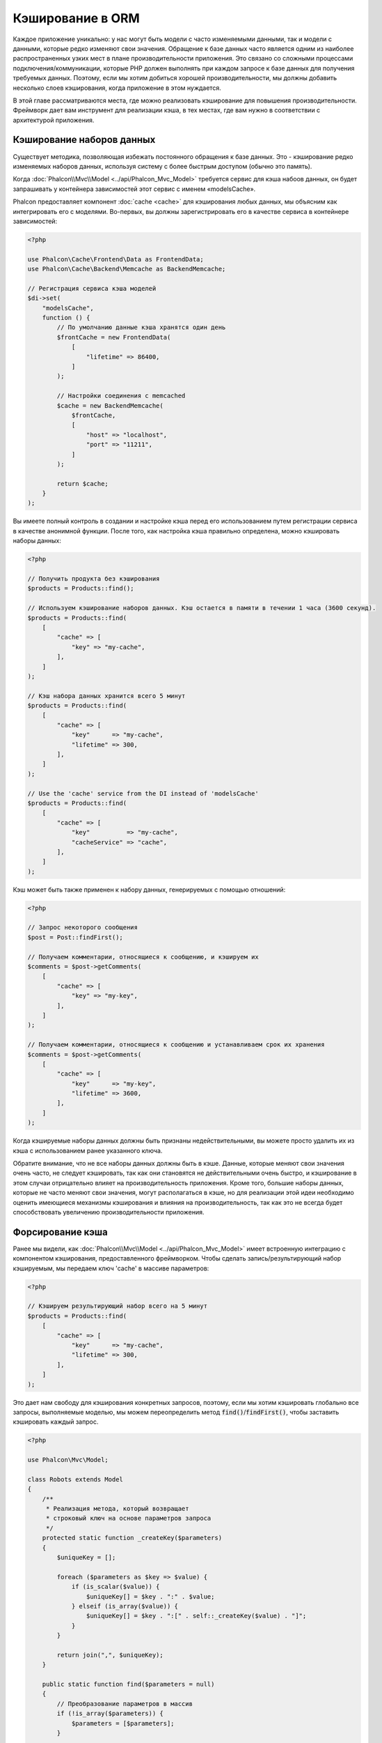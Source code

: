 Кэширование в ORM
=================

Каждое приложение уникально: у нас могут быть модели c часто изменяемыми данными, так и модели с данными,
которые редко  изменяют свои значения. Обращение к базе данных часто является одним из наиболее распространенных
узких мест в плане производительности приложения. Это связано со сложными процессами подключения/коммуникации,
которые PHP должен выполнять при каждом запросе к базе данных для получения требуемых данных. Поэтому, если мы
хотим добиться хорошей производительности, мы должны добавить несколько слоев кэширования, когда приложение в
этом нуждается.

В этой главе рассматриваются места, где можно реализовать кэширование для повышения производительности. Фреймворк
дает вам инструмент для реализации кэша, в тех местах, где вам нужно в соответствии с архитектурой приложения.

Кэширование наборов данных
--------------------------
Существует методика, позволяющая избежать постоянного обращения к базе данных. Это - кэширование редко изменяемых
наборов данных, используя систему с более быстрым доступом (обычно это память).

Когда :doc:`Phalcon\\Mvc\\Model <../api/Phalcon_Mvc_Model>` требуется сервис для кэша набоов данных, он будет
запрашивать у контейнера зависимостей этот сервис с именем «modelsCache».

Phalcon предоставляет компонент :doc:`cache <cache>` для кэширования любых данных, мы объясним как интегрировать
его с моделями. Во-первых, вы должны зарегистрировать его в качестве сервиса в контейнере зависимостей:

.. code-block:: php

    <?php

    use Phalcon\Cache\Frontend\Data as FrontendData;
    use Phalcon\Cache\Backend\Memcache as BackendMemcache;

    // Регистрация сервиса кэша моделей
    $di->set(
        "modelsCache",
        function () {
            // По умолчанию данные кэша хранятся один день
            $frontCache = new FrontendData(
                [
                    "lifetime" => 86400,
                ]
            );

            // Настройки соединения с memcached
            $cache = new BackendMemcache(
                $frontCache,
                [
                    "host" => "localhost",
                    "port" => "11211",
                ]
            );

            return $cache;
        }
    );

Вы имеете полный контроль в создании и настройке кэша перед его использованием путем регистрации сервиса в
качестве анонимной функции. После того, как настройка кэша правильно определена, можно кэшировать наборы данных:

.. code-block:: php

    <?php

    // Получить продукта без кэширования
    $products = Products::find();

    // Используем кэширование наборов данных. Кэш остается в памяти в течении 1 часа (3600 секунд).
    $products = Products::find(
        [
            "cache" => [
                "key" => "my-cache",
            ],
        ]
    );

    // Кэш набора данных хранится всего 5 минут
    $products = Products::find(
        [
            "cache" => [
                "key"      => "my-cache",
                "lifetime" => 300,
            ],
        ]
    );

    // Use the 'cache' service from the DI instead of 'modelsCache'
    $products = Products::find(
        [
            "cache" => [
                "key"          => "my-cache",
                "cacheService" => "cache",
            ],
        ]
    );

Кэш может быть также применен к набору данных, генерируемых с помощью отношений:

.. code-block:: php

    <?php

    // Запрос некоторого сообщения
    $post = Post::findFirst();

    // Получаем комментарии, относящиеся к сообщению, и кэшируем их
    $comments = $post->getComments(
        [
            "cache" => [
                "key" => "my-key",
            ],
        ]
    );

    // Получаем комментарии, относящиеся к сообщению и устанавливаем срок их хранения
    $comments = $post->getComments(
        [
            "cache" => [
                "key"      => "my-key",
                "lifetime" => 3600,
            ],
        ]
    );

Когда кэшируемые наборы данных должны быть признаны недействительными, вы можете просто удалить их из кэша с
использованием ранее указанного ключа.

Обратите внимание, что не все наборы данных должны быть в кэше. Данные, которые меняют свои значения очень
часто, не следует кэшировать, так как они становятся не действительными очень быстро, и кэширование в этом случаи
отрицательно влияет на производительность приложения. Кроме того, большие наборы данных, которые не часто
меняют свои значения, могут располагаться в кэше, но для реализации этой идеи необходимо оценить имеющиеся
механизмы кэширования  и влияния на производительность, так как это не всегда будет способствовать увеличению
производительности приложения.

Форсирование кэша
-----------------
Ранее мы видели, как :doc:`Phalcon\\Mvc\\Model <../api/Phalcon_Mvc_Model>` имеет встроенную интеграцию с компонентом
кэширования, предоставленного фреймворком. Чтобы сделать запись/результирующий набор кэшируемым,
мы передаем ключ 'cache' в массиве параметров:

.. code-block:: php

    <?php

    // Кэшируем результирующий набор всего на 5 минут
    $products = Products::find(
        [
            "cache" => [
                "key"      => "my-cache",
                "lifetime" => 300,
            ],
        ]
    );

Это дает нам свободу для кэширования конкретных запросов, поэтому, если мы хотим кэшировать
глобально все запросы, выполняемые моделью, мы можем переопределить метод :code:`find()`/:code:`findFirst()`,
чтобы заставить кэшировать каждый запрос.

.. code-block:: php

    <?php

    use Phalcon\Mvc\Model;

    class Robots extends Model
    {
        /**
         * Реализация метода, который возвращает
         * строковый ключ на основе параметров запроса
         */
        protected static function _createKey($parameters)
        {
            $uniqueKey = [];

            foreach ($parameters as $key => $value) {
                if (is_scalar($value)) {
                    $uniqueKey[] = $key . ":" . $value;
                } elseif (is_array($value)) {
                    $uniqueKey[] = $key . ":[" . self::_createKey($value) . "]";
                }
            }

            return join(",", $uniqueKey);
        }

        public static function find($parameters = null)
        {
            // Преобразование параметров в массив
            if (!is_array($parameters)) {
                $parameters = [$parameters];
            }

            // Проверяем, что ключ кэша не был передан
            // и создаем параметры кэша
            if (!isset($parameters["cache"])) {
                $parameters["cache"] = [
                    "key"      => self::_createKey($parameters),
                    "lifetime" => 300,
                ];
            }

            return parent::find($parameters);
        }

        public static function findFirst($parameters = null)
        {
            // ...
        }
    }

Доступ к базе данных в несколько раз медленнее, чем вычисление ключа кэша, вы свободны в
реализации стратегии генерации ключа, которая лучше подходит для ваших задач.  Следует
отметить, что хороший ключ позволяет избежать конфликтов, насколько это возможно, это
означает, что разные ключи возвращают при поиске независимые наборы записей.

Это дает вам полный контроль над тем, как кэши должны быть реализованы для
каждой модели, эта стратегия может быть общей для нескольких моделей,
которую можно вынести в отдельный базовый класс для всех подобных классов:

.. code-block:: php

    <?php

    use Phalcon\Mvc\Model;

    class CacheableModel extends Model
    {
        protected static function _createKey($parameters)
        {
            // ... создание ключа кэширования на основе параметров
        }

        public static function find($parameters = null)
        {
            // ... какая-то стратегия кэширования
        }

        public static function findFirst($parameters = null)
        {
            // ... какая-то стратегия кэширования
        }
    }

Затем используйте этот класс в качестве базового класса для каждой модели 'Cacheable':

.. code-block:: php

    <?php

    class Robots extends CacheableModel
    {

    }

Кэширование PHQL запросов
-------------------------
Все запросы в ORM, независимо от того, насколько высокоуровневый синтаксис
мы использовали для их создания, обрабатываются внутри с помощью PHQL. Этот
язык дает гораздо больше свободы для создания запросов всех видов. Конечно,
эти запросы могут кэшироваться:

.. code-block:: php

    <?php

    $phql = "SELECT * FROM Cars WHERE name = :name:";

    $query = $this->modelsManager->createQuery($phql);

    $query->cache(
        [
            "key"      => "cars-by-name",
            "lifetime" => 300,
        ]
    );

    $cars = $query->execute(
        [
            "name" => "Audi",
        ]
    );

Многократное использование связанных записей
--------------------------------------------
Некоторые модели могут иметь связи с другими моделями. Это позволяет нам легко проверить записи,
которые относятся к экземплярам в памяти:

.. code-block:: php

    <?php

    // Получаем некоторый счет
    $invoice = Invoices::findFirst();

    // Получаем клиента, связанного со счетом
    $customer = $invoice->customer;

    // Выводим его/ее имя
    echo $customer->name, "\n";

Этот очень простой пример. Клиент был получен при помощи запроса в базу данных и он может
быть использован при необходимости, например, при выводе имени владельца счета. Это также
касается случаев, когда мы извлекаем наборы счетов и хотим вывести владельцев этих счетов:

.. code-block:: php

    <?php

    // Получаем набор счетов
    // SELECT * FROM invoices;
    $invoices = Invoices::find();

    foreach ($invoices as $invoice) {
        // Получаем клиента связанного с заказом
        // SELECT * FROM customers WHERE id = ?;
        $customer = $invoice->customer;

        // Выводим имя клиента
        echo $customer->name, "\n";
    }

В этом примере клиент может иметь один или несколько счетов. Это означает, что клиент
может быть запрошен из базы данных более одного раза. Чтобы избежать этого, мы можем
отметить связь как многоразовую , таким образом, мы говорим ORM автоматически использовать
прошлые записи вместо того, чтобы вновь и вновь выполнять одни и те же запросы:

.. code-block:: php

    <?php

    use Phalcon\Mvc\Model;

    class Invoices extends Model
    {
        public function initialize()
        {
            $this->belongsTo(
                "customers_id",
                "Customer",
                "id",
                [
                    "reusable" => true,
                ]
            );
        }
    }

Этот кэш работает только в памяти, это означает, что кэшированные данные
предоставляются, когда запрос уже был выполнен.

Кэширование связанных записей
-----------------------------
Когда запрашиваются связанные запись, внутри ORM строится соответствующие состояние,
и передаются необходимые записи с помощью Find / FindFirst в целевую модель в
соответствии со следующей таблицей:

+------------+----------------------------------------------------------------------+---------------------+
| Тип        | Описание                                                             | Вызываемый метод    |
+============+======================================================================+=====================+
| Belongs-To | Возвращает непосредственно экземпляр модели, взаимосвязанной записи  | :code:`findFirst()` |
+------------+----------------------------------------------------------------------+---------------------+
| Has-One    | Возвращает непосредственно экземпляр модели, взаимосвязанной записи  | :code:`findFirst()` |
+------------+----------------------------------------------------------------------+---------------------+
| Has-Many   | Возвращает коллекцию экземпляров модели, которые ссылаются на модель | :code:`find()`      |
+------------+----------------------------------------------------------------------+---------------------+

Это означает, что когда вы получаете связанные записи, вы можете изменить способ
получения данных путем реализации соответствующего метода:

.. code-block:: php

    <?php

    // Получаем счет
    $invoice = Invoices::findFirst();

    // Получаем владельца счета
    $customer = $invoice->customer; // Invoices::findFirst("...");

    // То же самое
    $customer = $invoice->getCustomer(); // Invoices::findFirst("...");

Соответственно, мы могли бы заменить метод FindFirst в моделе счетов и осуществлять кэширование наиболее подходящим способом:

.. code-block:: php

    <?php

    use Phalcon\Mvc\Model;

    class Invoices extends Model
    {
        public static function findFirst($parameters = null)
        {
            // ... здесь реализуем кэширование данных
        }
    }

Рекурсивное кэшировоние связанных записей
-----------------------------------------
В этом сценарии мы предполагаем, что каждый раз, когда мы запрашиваем набор данных, мы также получаем
все связанные записи для данного набора. Если мы будем хранить записи, найденные вместе с их связанными
сущностями, возможно, мы сможем немного уменьшить накладные расходы для получения всех сущностей:

.. code-block:: php

    <?php

    use Phalcon\Mvc\Model;

    class Invoices extends Model
    {
        protected static function _createKey($parameters)
        {
            // ... создаем ключ кэша на основе параметров
        }

        protected static function _getCache($key)
        {
            // ... возвращаем данные из кэша
        }

        protected static function _setCache($key, $results)
        {
            // ... сохраняет данные в кэше
        }

        public static function find($parameters = null)
        {
            // Создать уникальный ключ
            $key = self::_createKey($parameters);

            // Проверяем наличие данных в кэше
            $results = self::_getCache($key);

            // Полученные данные должны быть объектом
            if (is_object($results)) {
                return $results;
            }

            $results = [];

            $invoices = parent::find($parameters);

            foreach ($invoices as $invoice) {
                // Получение соответствующего клиента
                $customer = $invoice->customer;

                // Помещаем его в запись
                $invoice->customer = $customer;

                $results[] = $invoice;
            }

            // Сохраняем счета и их клиентов в кэше
            self::_setCache($key, $results);

            return $results;
        }

        public function initialize()
        {
            // ... добавляем связи и инициализируем другие вещи
        }
    }

Получение из кэша счетов, уже содержащих данные о клиентах, выполняется всего за одно
действие, что снижает общую нагрузку на данную операцию. Следует отметить, что этот
процесс можно также проводить с PHQL с помощью следующего альтернативного решения:

.. code-block:: php

    <?php

    use Phalcon\Mvc\Model;

    class Invoices extends Model
    {
        public function initialize()
        {
            // ... добавляем связи и инициализируем другие вещи
        }

        protected static function _createKey($conditions, $params)
        {
            // ... создаем ключ кэша на основе параметров
        }

        public function getInvoicesCustomers($conditions, $params = null)
        {
            $phql = "SELECT Invoices.*, Customers.* FROM Invoices JOIN Customers WHERE " . $conditions;

            $query = $this->getModelsManager()->executeQuery($phql);

            $query->cache(
                [
                    "key"      => self::_createKey($conditions, $params),
                    "lifetime" => 300,
                ]
            );

            return $query->execute($params);
        }

    }

Кэширование на основе условий
-----------------------------
В этом случае, кэш реализуется  в соответствии с текущими полученными условиями.
В соответствии с областью, куда попадает первичный ключ, выбирается соответствующий способ кэширования.

+---------------------+--------------------+
| Значение            | Способ кэширования |
+=====================+====================+
| 1 - 10000           | mongo1             |
+---------------------+--------------------+
| 10000 - 20000       | mongo2             |
+---------------------+--------------------+
| > 20000             | mongo3             |
+---------------------+--------------------+

Самый простой способ - это добавление статического метода к модели, который выбирает правильный кэш для использования:

.. code-block:: php

    <?php

    use Phalcon\Mvc\Model;

    class Robots extends Model
    {
        public static function queryCache($initial, $final)
        {
            if ($initial >= 1 && $final < 10000) {
                $service = "mongo1";
            } elseif ($initial >= 10000 && $final <= 20000) {
                $service = "mongo2";
            } elseif ($initial > 20000) {
                $service = "mongo3";
            }

            return self::find(
                [
                    "id >= " . $initial . " AND id <= " . $final,
                    "cache" => [
                        "service" => $service,
                    ],
                ]
            );
        }
    }

Такой подход решает проблему, однако, если мы хотим добавить другие параметры,
такие как сортировка или условия, мы должны были бы создать более сложный метод.
Кроме того, этот метод не работает, если данные получаются с использованием
связанных записей или :code:`find()`/:code:`findFirst()`:

.. code-block:: php

    <?php

    $robots = Robots::find("id < 1000");
    $robots = Robots::find("id > 100 AND type = 'A'");
    $robots = Robots::find("(id > 100 AND type = 'A') AND id < 2000");

    $robots = Robots::find(
        [
            "(id > ?0 AND type = 'A') AND id < ?1",
            "bind"  => [100, 2000],
            "order" => "type",
        ]
    );

Для достижения этой цели мы должны перехватить промежуточное представление (IR),
порожденную PHQL анализатором и таким образом получить возможность настроить
способы кэширования:

Для начала, необходимо реализовать пользовательский конструктор запросов,
в котором мы сможем генерировать полностью настраиваемые запросы к базе данных:

.. code-block:: php

    <?php

    use Phalcon\Mvc\Model\Query\Builder as QueryBuilder;

    class CustomQueryBuilder extends QueryBuilder
    {
        public function getQuery()
        {
            $query = new CustomQuery($this->getPhql());

            $query->setDI($this->getDI());

            return $query;
        }
    }

Вместо того, чтобы непосредственно возвращать :doc:`Phalcon\\Mvc\\Model\\Query <../api/Phalcon_Mvc_Model_Query>`,
наш конструктор возвращает экземпляр класса CustomQuery, этот класс выглядит
следующим образом:

.. code-block:: php

    <?php

    use Phalcon\Mvc\Model\Query as ModelQuery;

    class CustomQuery extends ModelQuery
    {
        /**
         * Переопределение метода execute
         */
        public function execute($params = null, $types = null)
        {
            // Разбор промежуточных представлений для SELECT
            $ir = $this->parse();

            // Проверяем, что наш запрос имеет условия
            if (isset($ir["where"])) {
                // Поля в условии могут иметь любой порядок
                // Нам нужно рекурсивно проверить дерево условий,
                // чтобы найти информацию, которую мы ищем
                $visitor = new CustomNodeVisitor();

                // Рекурсивно просматриваем узлы
                $visitor->visit($ir["where"]);

                $initial = $visitor->getInitial();
                $final   = $visitor->getFinal();

                // Выбираем кэш в зависимости от диапазона
                // ...

                // Проверяем, что кэш имеет данные
                // ...
            }

            // Выполняем запрос
            $result = $this->_executeSelect($ir, $params, $types);

            // Сохраняем результат в кэш
            // ...

            return $result;
        }
    }

Реализация помощника (CustomNodeVisitor), который рекурсивно проверяет
условия на наличие полей, которые передают диапазон возможных значений,
который будет использоваться при кэшировании:

.. code-block:: php

    <?php

    class CustomNodeVisitor
    {
        protected $_initial = 0;

        protected $_final = 25000;

        public function visit($node)
        {
            switch ($node["type"]) {
                case "binary-op":
                    $left  = $this->visit($node["left"]);
                    $right = $this->visit($node["right"]);

                    if (!$left || !$right) {
                        return false;
                    }

                    if ($left === "id") {
                        if ($node["op"] === ">") {
                            $this->_initial = $right;
                        }

                        if ($node["op"] === "=") {
                            $this->_initial = $right;
                        }

                        if ($node["op"] === ">=") {
                            $this->_initial = $right;
                        }

                        if ($node["op"] === "<") {
                            $this->_final = $right;
                        }

                        if ($node["op"] === "<=") {
                            $this->_final = $right;
                        }
                    }

                    break;

                case "qualified":
                    if ($node["name"] === "id") {
                        return "id";
                    }

                    break;

                case "literal":
                    return $node["value"];

                default:
                    return false;
            }
        }

        public function getInitial()
        {
            return $this->_initial;
        }

        public function getFinal()
        {
            return $this->_final;
        }
    }

Наконец, мы можем заменить поисковый метод в модели Robots и использовать пользовательские классы, которые мы создали:

.. code-block:: php

    <?php

    use Phalcon\Mvc\Model;

    class Robots extends Model
    {
        public static function find($parameters = null)
        {
            if (!is_array($parameters)) {
                $parameters = [$parameters];
            }

            $builder = new CustomQueryBuilder($parameters);

            $builder->from(get_called_class());

            $query = $builder->getQuery();

            if (isset($parameters["bind"])) {
                return $query->execute($parameters["bind"]);
            } else {
                return $query->execute();
            }
        }
    }

Caching of PHQL planning
------------------------
As well as most moderns database systems PHQL internally caches the execution plan,
if the same statement is executed several times PHQL reuses the previously generated plan
improving performance, for a developer to take better advantage of this is highly recommended
build all your SQL statements passing variable parameters as bound parameters:

.. code-block:: php

    <?php

    for ($i = 1; $i <= 10; $i++) {
        $phql = "SELECT * FROM Store\Robots WHERE id = " . $i;

        $robots = $this->modelsManager->executeQuery($phql);

        // ...
    }

In the above example, ten plans were generated increasing the memory usage and processing in the application.
Rewriting the code to take advantage of bound parameters reduces the processing by both ORM and database system:

.. code-block:: php

    <?php

    $phql = "SELECT * FROM Store\Robots WHERE id = ?0";

    for ($i = 1; $i <= 10; $i++) {
        $robots = $this->modelsManager->executeQuery(
            $phql,
            [
                $i,
            ]
        );

        // ...
    }

Performance can be also improved reusing the PHQL query:

.. code-block:: php

    <?php

    $phql = "SELECT * FROM Store\Robots WHERE id = ?0";

    $query = $this->modelsManager->createQuery($phql);

    for ($i = 1; $i <= 10; $i++) {
        $robots = $query->execute(
            $phql,
            [
                $i,
            ]
        );

        // ...
    }

Execution plans for queries involving `prepared statements`_ are also cached by most database systems
reducing the overall execution time, also protecting your application against `SQL Injections`_.

.. _`prepared statements`: http://en.wikipedia.org/wiki/Prepared_statement
.. _`SQL Injections`: http://en.wikipedia.org/wiki/SQL_injection
